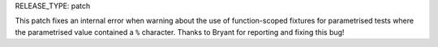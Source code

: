 RELEASE_TYPE: patch

This patch fixes an internal error when warning about the use of function-scoped fixtures
for parametrised tests where the parametrised value contained a ``%`` character.
Thanks to Bryant for reporting and fixing this bug!

